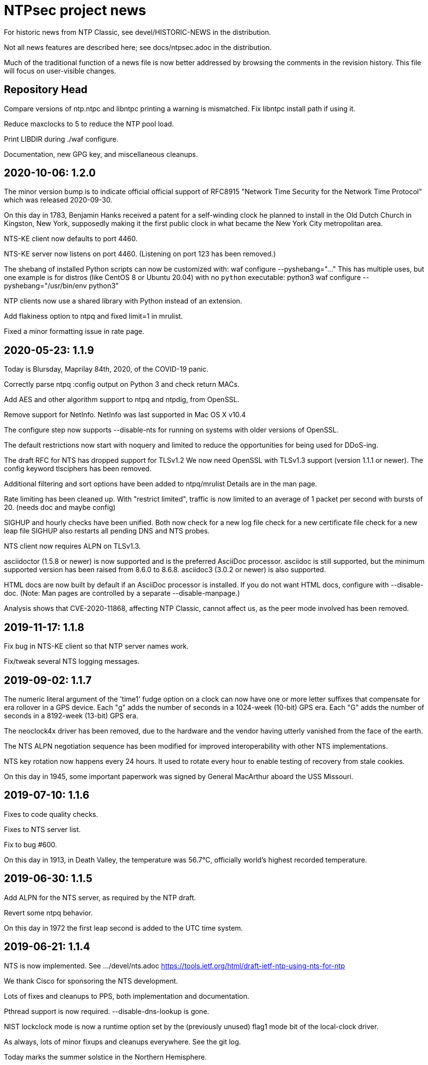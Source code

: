 = NTPsec project news =

For historic news from NTP Classic, see devel/HISTORIC-NEWS in the
distribution.

Not all news features are described here; see docs/ntpsec.adoc in the
distribution.

Much of the traditional function of a news file is now better addressed
by browsing the comments in the revision history.  This file will focus
on user-visible changes.

== Repository Head ==

Compare versions of ntp.ntpc and libntpc printing a warning is
mismatched. Fix libntpc install path if using it.

Reduce maxclocks to 5 to reduce the NTP pool load.

Print LIBDIR during ./waf configure.

Documentation, new GPG key, and miscellaneous cleanups.

== 2020-10-06: 1.2.0 ==

The minor version bump is to indicate official official support of
RFC8915 "Network Time Security for the Network Time Protocol" which
was released 2020-09-30.

On this day in 1783, Benjamin Hanks received a patent for a
self-winding clock he planned to install in the Old Dutch Church in
Kingston, New York, supposedly making it the first public clock in
what became the New York City metropolitan area.

NTS-KE client now defaults to port 4460.

NTS-KE server now listens on port 4460.
(Listening on port 123 has been removed.)

The shebang of installed Python scripts can now be customized with:
  waf configure --pyshebang="..."
This has multiple uses, but one example is for distros (like CentOS 8 or
Ubuntu 20.04) with no `python` executable:
  python3 waf configure --pyshebang="/usr/bin/env python3"

NTP clients now use a shared library with Python instead of an extension.

Add flakiness option to ntpq and fixed limit=1 in mrulist.

Fixed a minor formatting issue in rate page.

== 2020-05-23: 1.1.9 ==

Today is Blursday, Maprilay 84th, 2020, of the COVID-19 panic.

Correctly parse ntpq :config output on Python 3 and check return MACs.

Add AES and other algorithm support to ntpq and ntpdig, from OpenSSL.

Remove support for NetInfo. NetInfo was last supported in Mac OS X v10.4

The configure step now supports --disable-nts for running
on systems with older versions of OpenSSL.

The default restrictions now start with noquery and limited
to reduce the opportunities for being used for DDoS-ing.

The draft RFC for NTS has dropped support for TLSv1.2
  We now need OpenSSL with TLSv1.3 support (version 1.1.1 or newer).
  The config keyword +tlsciphers+ has been removed.

Additional filtering and sort options have been added to ntpq/mrulist
  Details are in the man page.

Rate limiting has been cleaned up.
  With "restrict limited", traffic is now limited to
  an average of 1 packet per second with bursts of 20.
  (needs doc and maybe config)

SIGHUP and hourly checks have been unified.  Both now
  check for a new log file
  check for a new certificate file
  check for a new leap file
SIGHUP also restarts all pending DNS and NTS probes.

NTS client now requires ALPN on TLSv1.3.

asciidoctor (1.5.8 or newer) is now supported and is the preferred AsciiDoc
processor.  asciidoc is still supported, but the minimum supported version
has been raised from 8.6.0 to 8.6.8.  asciidoc3 (3.0.2 or newer) is also
supported.

HTML docs are now built by default if an AsciiDoc processor is installed.  If
you do not want HTML docs, configure with --disable-doc.  (Note:  Man pages
are controlled by a separate --disable-manpage.)

Analysis shows that CVE-2020-11868, affecting NTP Classic,
cannot affect us, as the peer mode involved has been removed.

== 2019-11-17: 1.1.8 ==

Fix bug in NTS-KE client so that NTP server names work.

Fix/tweak several NTS logging messages.

== 2019-09-02: 1.1.7 ==

The numeric literal argument of the 'time1' fudge option on a clock
can now have one or more letter suffixes that compensate for era
rollover in a GPS device.  Each "g" adds the number of seconds in a
1024-week (10-bit) GPS era. Each "G" adds the number of seconds in a
8192-week (13-bit) GPS era.

The neoclock4x driver has been removed, due to the hardware and the
vendor having utterly vanished from the face of the earth.

The NTS ALPN negotiation sequence has been modified for improved
interoperability with other NTS implementations.

NTS key rotation now happens every 24 hours.  It used to rotate
every hour to enable testing of recovery from stale cookies.

On this day in 1945, some important paperwork was signed by
General MacArthur aboard the USS Missouri.

== 2019-07-10: 1.1.6 ==

Fixes to code quality checks.

Fixes to NTS server list.

Fix to bug #600.

On this day in 1913, in Death Valley, the temperature was 56.7°C,
officially world's highest recorded temperature.

== 2019-06-30: 1.1.5 ==

Add ALPN for the NTS server, as required by the NTP draft.

Revert some ntpq behavior.

On this day in 1972 the first leap second is added to the UTC time system.

== 2019-06-21: 1.1.4 ==

NTS is now implemented.  See .../devel/nts.adoc
https://tools.ietf.org/html/draft-ietf-ntp-using-nts-for-ntp

We thank Cisco for sponsoring the NTS development.

Lots of fixes and cleanups to PPS, both implementation and documentation.

Pthread support is now required.  --disable-dns-lookup is gone.

NIST lockclock mode is now a runtime option set by the (previously unused)
flag1 mode bit of the local-clock driver.

As always, lots of minor fixups and cleanups everywhere.  See the git log.

Today marks the summer solstice in the Northern Hemisphere.

== 2019-01-13: 1.1.3 ==

Security fixes for bugs inherited from NTP Classic:

* CVE-2019-6443: OOB read in ctl_getitem() in ntp_control.c (GitLab #507)
* CVE-2019-6444: OOB read in process_control() in ntp_control.c (GitLab #508)
* CVE-2019-6445: Remotely triggerable crash in ntp_control.c (GitLab #509)
* CVE-2019-6442: Authenticated OOB write in ntp_parser.y (GitLab #510)

Lots of typo fixes, documentation cleanups, test targets.

In memory of Arland D. Williams Jr.

== 2018-08-28: 1.1.2 ==

Use data minimization on client requests
  https://datatracker.ietf.org/doc/draft-ietf-ntp-data-minimization/

Support AES-128-CMAC for authentication
  https://www.rfc-editor.org/info/rfc8573

== 2018-06-11: 1.1.1 ==

Log timestamps now include the year.  This is useful when
investigating bugs involving time-setting and -g.

Many internal cleanups to clear the way for upcoming major features.
They should generally not be user visible.  Refer to the git-log if
you are interested.

== 2018-03-14: 1.1.0 ==

RIP Stephen William Hawking, CH CBE FRS FRSA. 1942-01-08 - 2018-03-14
You gave us a Brief History of Time.  We will just count it.

Enough user visible changes have been made that this is the 1.1.0 release
instead of a 1.0.1.

The code size is now 55KLOC in C, 15KLOC in Python.

Digests longer then 20 bytes will be truncated.

We have merged NTP Classic's fix for CVE-2018-7182.

The following NTP Classic CVEs announced in February 2018 do not affect NTPsec:

* CVE-2016-1549: Sybil vulnerability: ephemeral association attack
* CVE-2018-7170: Multiple authenticated ephemeral associations
* CVE-2018-7184: Interleaved symmetric mode cannot recover from bad state
* CVE-2018-7185: Unauthenticated packet can reset authenticated interleaved association
* CVE-2018-7183: ntpq:decodearr() can write beyond its buffer limit

We have dropped support for Broadcast servers.  We had kept it for
older desktop operating systems listening on the local network
broadcast domain, a use case that is no longer employed in sane
environments, and no longer necessary for modern desktop OSs.

It is now possible to unpeer refclocks using a type/unit specification
rather than a magic IP address.  This was the last obligatory use of
magic IP addresses in the configuration grammar.

OpenBSD has been removed from the list of supported platforms for
ntpd. It will be restored if and when its clock API supports drift
adjustment via ntp_adjtime() or equivalent facility.

Mac OS X support has been dropped pending the implementation of
ntp_adjtime(2).

A bug that caused the rejection of 33% of packets from Amazon time
service has been fixed.

== 2017-10-10: 1.0.0 ==

This is the 1.0 release.
It has been a long road, getting from there to here.

The code size has been further reduced, to 55KLOC.

A bug inherited from Classic that could cause bad jitter from bad
peers to be incorrectly zeroed, producing erratic or slow startup, has
been fixed.

The dependency of local refclocks returning 4-digit years on
pre-synchronization to a network peer has been removed.  It is
thus possible to run in a fully-autonomous mode using multiple
refclocks and no network peers.

ntpmon now reports units on time figures.

ntpq now reports a count of Mode 6 messages received under sysstats.

You can now turn off restriction flags with an _unrestrict_ statement
that takes arguments exactly like a _restrict_, except that with no
argument flags it removes any filter rule associated with the
address/mask (as opposed to creating one with unrestricted
access). This is expected to be useful mainly with the "ntpq :config"
command.

Builds are fully reproducible; see SOURCE_DATE_EPOCH and BUILD_EPOCH.

== 2017-03-21: 0.9.7 ==

The code size has been further reduced, to 60KLOC.

A shell script, buildprep, has been added to the top level source directory.
It prepares your system for an NTPsec source build by installing all required
dependencies on the build host.

Extra digits of precision are now output in numerous places.  The
driftfile now stores 6 digits past the decimal point instead of 3.  The
stats files now stores 9 digits past the decimal point instead of 6 for
some fields. ntpq and ntpmon also report extra digits of precision in
multiple places.  These changes may break simple parsing scripts.

Four contrib programs: cpu-temp-log; smartctl-temp-log, temper-temp-log,
and zone-temp-log; have been combined into the new program ntplogtemp.
The new program allows for easy logging of system temperatures and is
installed by default.

The SHM refclock no longer limits the value of SHM time by default.
This allows SHM to work on systems with no RTC by default.

The following CVEs revealed by a Mozilla penetration test and reported in
CERT VU#325339 have been resolved:

CVE-2017-6464: Denial of Service via Malformed Config
CVE-2017-6463: Authenticated DoS via Malicious Config Option
CVE-2017-6458: Potential Overflows in ctl_put() functions
CVE-2017-6451: Improper use of snprintf() in mx4200_send()

A Pentest report by Cure53 noted that a previously fixed CVE had been
reintroduced into the code.  This was resolved, again.

CVE-2014-9295: Multiple stack-based buffer overflows in ntpd

The following CVEs, announced simultaneously, affected NTP Classic but
not NTPsec, because we had already removed the attack surface:

CVE-2017-6462: Buffer Overflow in DPTS Clock
CVE-2017-6455: Privileged execution of User Library code
CVE-2017-6452: Stack Buffer Overflow from Command Line
CVE-2017-6459: Data Structure terminated insufficiently
CVE-2017-6460: Buffer Overflow in ntpq when fetching reslist

We gratefully acknowledge the work of of Dr.-Ing. Mario Hederich
at cure53 in detecting these problems and his cooperation in resolving them.

== 2016-12-30: 0.9.6 ==

ntpkeygen has been moved from C to Python.  This is not a functional
change, just another move to improve maintainability and reduce attack
surface by decreasing line count.

ntpdig has also been moved from C to Python. Though this is also
mostly a move to reduce line count, the new version does have some
functional changes.  Obsolete options have been dropped, logging is
done a bit differently, and the synchronization-distance computation has
been brought up to date with ntpd's. Also, this version can be told to
collect multiple samples and use whichever has the lowest combination
of stratum and synchronization distance.

A new tool for time-service operators, ntpmon, supports real-time
monitoring of your NTP installation's status.

== 2016-11-23: 0.9.5 ==

This release includes a substantial refactoring of the core protocol
implementation. Due to unresolvable security issues, support for
broadcast/multicast clients has been dropped; broadcast servers are
still supported. Likewise, symmetric mode is now only partially
supported. The `peer` directive has become a synonym for `server`.
Servers which receive symmetric-active mode packets will immediately
give a symmetric-passive-mode response, but will not mobilize a new
association.

All remaining Perl code in the distribution has been moved to Python.

The trap feature, broken in NTP Classic at the time of the NTPSec fork,
has been removed. So has its only known client, the ntptrap script in the
distribution.

A new visualization tool, ntpviz, generates graphical summaries of
logfile data that can be helpful for identifying problems such as
misconfigured servers.  It replaces a messy and poorly documented pile
of ancient Perl, awk, and S scripts; those have been removed.

It is now possible (and sometimes useful) to say "minpoll 0" for a
1-second interval.

The ntpq tool for querying and configuring a running ntpd has been
moved from C to Python.  About the only visible effect this has is
that ntpq now resizes its peers display to accommodate wide
terminal-emulator windows.

This release includes fixes for four low and medium-severity
vulnerabilities:

CVE-2016-7434: Null pointer dereference on malformed mrulist request
CVE-2016-7429: Interface selection DoS
CVE-2016-9311: Trap crash
CVE-2016-9310: Mode 6 unauthenticated trap information disclosure and DDoS vector

Note that the "fixes" for CVE-2016-9310/9311 consist of complete
removal of the broken trap feature. This removal occurred post-0.9.4
but prior to the discovery of these issues.

Further, an additional low-severity issue impacting 0.9.0 through
0.9.3 has come to our attention:

CVE-2016-7433: Reboot sync calculation problem

This issue was already addressed in 0.9.4 but not treated as a
vulnerability.

The following NTP Classic CVEs do not impact NTPsec: CVE-2016-7427,
CVE-2016-7428, CVE-2016-9312, CVE-2016-7431. We reject CVE-2016-7426,
as it describes known and intended behavior which is a necessary
logical consequence of rate-limiting.

For more information on these security issues, see:
https://lists.ntpsec.org/pipermail/devel/2016-November/002589.html
http://support.ntp.org/bin/view/Main/SecurityNotice#November_2016_ntp_4_2_8p9_NTP_Se

== 2016-08-16: 0.9.4 ==

usestats has been added to the statistics collection to record
system resource usage statistics.

A new, simpler configuration syntax for refclocks has been
implemented.  Configuration examples in the new syntax have been added
to each driver page.

Refclocks are now designated by name, not number. A list is available
from "./waf configure --list".

The rarely-used saveconfig feature in ntpd, and various associated
configuration directives, have been removed for security reasons. The
ntpd --saveconfigquit option, undocumented in NTP Classic, has
also been removed.

The ARCRON MSF refclock has been removed on the advice of last maintainer.

The Spectracom TSYNC PCI refclock has been removed. It required a
proprietary driver.  As a matter of good security policy, NTPsec will
not trust nor attempt to support code it cannot audit.

The Conrad Parallel Port radio refclock has been removed.  It required
a third-party parallel-port driver for Linux that no longer exists.

Both Hopf refclocks have been removed.  The 6039 driver required a
kernel driver that no longer exists; the 6021 driver duplicated
support in the generic driver.

The Austron refclock has been removed, on the grounds that it was
EOLed more than 20 years ago and there's been no aftermarket activity
or web chatter around it for a decade.

The audio-path drivers (IRIG and CHU) have been removed. The class
of hardware required to support them has gone essentially extinct due
to cheap DSP. The complexity/maintenance overhead of this code
was high enough to motivate dropping them.

This release contains a fix for one vulnerability inherited from
NTP Classic:

[Bug 3044] (CVE-2016-4954) Processing spoofed server packets

https://lists.ntpsec.org/pipermail/devel/2016-June/001299.html provides
additional information on this issue.

It also includes the following fix cross-ported from Classic:

[Bug 3047] refclock_jjy does not work with C-DEX JST2000

== 2016-05-17: 0.9.3 ==

The long-deprecated Autokey feature has been removed.

This release contains fixes for three vulnerabilities inherited from
NTP Classic:

[Bug 3020] (CVE-2016-1551) Refclock impersonation vulnerability
  (Credit: Matt Street et. al. of Cisco ASIG)
[Bug 3008] (CVE-2016-2519) ctl_getitem() return value not always checked
  (Credit: Yihan Lian of the Qihoo 360 cloud security team)
[Bug 2978] (CVE-2016-1548) Interleave-pivot
  (Credit: Miroslav Lichvar of RedHat and Jonathan Gardner of Cisco ASIG)

The following non-security fixes have been
forward-ported from Classic:

[Bug 2772] adj_systime overflows tv_usec
[Bug 2814] msyslog deadlock when signaled.
[Bug 2829] Look at pipe_fds in ntpd.c
[Bug 2887] fudge stratum only accepts values [0..16].
[Bug 2958] ntpq: fatal error messages need a final newline.
[Bug 2965] Local clock didn't work since 4.2.8p4.
[Bug 2969] Segfault from ntpq/mrulist when looking at server with lots of clients

We regard the following NTP Classic bug -

[Bug 3012] (CVE-2016-1549) Sybil vulnerability: ephemeral association attack
(Credit: Matthew van Gundy of Cisco ASIG)

as a duplicate of CVE-2015-7974 (see 0.9.1 release
notes) and it is WONTFIX for the time being: it is
correct-but-unfortunate behavior consequent to confusing and
inflexible semantics of ntp.conf's access control language, and we
will address it with a future redesign effort. NTP Classic has
partially addressed this pair of issues by extending the syntax of
ntp.keys to support IP ACLing. We are not currently aware of any
demand for this feature among NTPsec users and have no plans to
implement it; if you have a need for it, please file a bug at
https://gitlab.com/groups/NTPsec/issues to let us know you're out
there.

The remainder of the security issues patched in NTP Classic 4.2.8p7
either are not believed to impact NTPsec or were already fixed in a
previous release.

== 2016-03-15: 0.9.2 ==

Point release.

* can now cross-compile
* many documentation fixes
* Coverity is even more strict
* remove WWV, transmitter protocol changed, nobody builds receivers
* remove updwtmpx stuff, no longer useful

== 2016-01-25: 0.9.1 ==

Point release for security. Fixes:

* CVE-2015-7973: Replay attack on authenticated broadcast mode
  (Aanchal Malhotra)
* CVE-2015-7975: nextvar() missing length check (Jonathan Gardner)
* CVE-2015-7979: Off-path Denial of Service (DoS) attack on
  authenticated broadcast and other preemptable modes (Aanchal
  Malhotra)
* CVE-2015-8138: Zero Origin Timestamp Bypass (Matthew van Gundy &
  Jonathan Gardner)
* CVE-2015-8139: Origin Leak: ntpq and ntpdc Disclose Origin Timestamp
  to Unauthenticated Clients (Matthew van Gundy)
* CVE-2015-8158: Potential Infinite Loop in ntpq (Jonathan Gardner)
* CVE-2016-1550: Timing attack on MAC verification (Daniel Franke)
* Missing length checks in decodearr() and outputarr() (Daniel Franke)

Two additional security issues have been reported to us for which we
are not implementing code changes, but the user should be aware of
their impact.

The first (CVE-2015-8140) pertains to NTP's dynamic reconfiguration
feature, which permits on-the-fly modification of NTP's configuration
via ntpq. This feature is rarely used, typically disabled, and can
only be enabled when authentication is configured. ntpd has no means
of detecting that a request to change its configuration is a replay of
an old packet. Therefore, if an administrator sets ntpd to
configuration A and then to configuration B, an attacker who captures
the packets commanding these changes can replay the first one and
restore ntpd's state to configuration A. This is only a concern when
the configuration commands are sent over an untrusted
network. Configuration changes made via localhost are not susceptible.

This is an inherent design flaw in NTP cryptography and in the remote
reconfiguration protocol, and can be fixed only with a considerable
reworking and by changing the protocol in a way that is neither
forward nor backward compatible. This cryptographic rework is on the
horizon in the form of Network Time Security (currently a draft in the
IETF network time working group). Given that this vulnerability
impacts few if any real users, we have chosen to defer fixing it until
we have tools more suitable to the task. For the mean time, if you
rely on NTP's reconfiguration support, we recommend either restricting
its use to localhost or trusted networks, or tunneling through SSH or
a VPN. The 'nomodify' option to the 'restrict' directive may be used
to enforce this policy.

The second (CVE-2015-7974) pertains to the fact that when multiple
trusted keys are configured, no mechanism exists to associate
particular keys with particular peers or assign particular privileges.
This is not a bug, per se, but rather a lack of expressiveness in
NTP's configuration language. We intend to address in a future release
as part of a larger redesign aimed at giving clearer semantics to the
configuration language and making it easier to write safe
configurations.

Note that NTPsec is not impacted by CVE-2015-7976, CVE-2015-7977, or
CVE-2015-7978. CVE-2015-7977 and CVE-2015-7978 both pertain to mode 7
packets, support for which was completely removed before NTPsec's
first beta. CVE-2015-7976 is a feature request to restrict the format
of filenames used in saveconfig commands. Saveconfig support is
disabled at compile time in NTPsec and will not be re-enabled without
much more extensive hardening.

Other fixes:

Coverity found a slow memory leak in the asynchronous-DNS code.

== 2015-11-16: 0.9.0 ==

Initial NTPsec beta release.

* Canonical forge for git clones and issue tracking is
  https://gitlab.com/NTPsec/ntpsec

* The documentation has been extensively updated and revised.  One
  important change is that manual pages are now generated from the
  same masters as this web documentation, so the two will no longer
  drift out of synchronization.

* Internally, there is more consistent use of nanosecond precision.
  A visible effect of this is that time stepping with sufficiently
  high-precision time sources could be accurate down to nanoseconds
  rather than microseconds; this might actually matter for GPSDOs
  and high-quality radio clocks.

* The deprecated 'ntpdc' utility, long since replaced by 'ntpq', has
  been removed.

* The 'ntpsnmpd' daemon, incomplete and not conformant with RFC 5907,
  has been removed.

* A number of obsolete refclocks have been removed.

* The 'sntp' program has been renamed 'ntpdig' in order to make
  NTP installables have a uniform name prefix and take up less
  namespace. Also, ntp-keygen is now 'ntpkeygen', ntp-wait
  is 'ntpwait', and update-leap is now 'ntpleapfetch'.

* A new utility, 'ntpfrob', collects several small diagnostic functions
  for reading and tweaking the local clock hardware, including reading
  the clock tick rate, precision, and jitter. Part of it formerly
  traveled as 'tickadj'.

* The deprecated 'ntpdate' program has been replaced with a shell
  wrapper around 'ntpdig'.

* Log timestamps look a little different; they are now in ISO 8601 format.

* Autokey is not supported in this release.

== Bugfixes either ported from NTP Classic or fixed by NTPsec changes ==

These reflect fixes to NTP Classic between the 2015-06-06 fork point and
the 0.9.0 beta release.

* [Bug 2625] Deprecate flag1 in local refclock.  Hal Murray, Harlan Stenn.
* [Bug 2778] Implement "apeers"  ntpq command to include associd.
* [Bug 2823] ntpsweep with recursive peers option doesn't work.  H.Stenn.
* [Bug 2836] DCF77 patches from Frank Kardel to make decoding more
  robust, and require 2 consecutive timestamps to be consistent.
* [Bug 2845] Harden memory allocation in ntpd; implement and
  use 'eallocarray(...)' where appropriate.
* [Bug 2846] Report 'unsynchronized' status during the leap second.
* [Bug 2849] Systems with more than one default route may never
  synchronize.  Brian Utterback.  Note that this patch might need to
  be reverted once Bug 2043 has been fixed.
* [Bug 2855] Implement conditional leap smear feature; includes
  later fixes for parser support and reporting leap smear in the REFID.
* [Bug 2859] Improve raw DCF77 robustness decoding.  Frank Kardel.
* [Bug 2860] ntpq ifstats sanity check is too stringent.  Frank Kardel.
* [Bug 2866] segmentation fault at initgroups().  Harlan Stenn.
* [Bug 2867] ntpd with autokey active crashed by 'ntpq -crv'
* [Bug 2883] ntpd crashes on exit with empty driftfile.  Miroslav Lichvar.
* [Bug 2886] Misspelling: "outlyer" should be "outlier"
* [Bug 2890] Ignore ENOBUFS on routing netlink socket.  Konstantin Khlebnikov.
* [Bug 2901] Clients that receive a KoD should validate the origin
  timestamp field (CVE-2015-7704, CVE-2015-7705)
* [Bug 2902] configuration directives "pidfile" and "driftfile"
  should be local-only. (patch by Miroslav Lichvar) (CVE-2015-7703)
* [Bug 2909] Slow memory leak in CRYPTO_ASSOC (CVE-2015-7701)
* [Bug 2916] trusted key use-after-free (CVE-2015-7849)
* [Bug 2918] saveconfig Directory Traversal Vulnerability. (OpenVMS)
  (CVE-2015-7851)
* [Bug 2919] ntpq atoascii() potential memory corruption (CVE-2015-7852)
* [Bug 2920] Invalid length data provided by a custom refclock driver
  could cause a buffer overflow (CVE-2015-7853)
* [Bug 2921] Password Length Memory Corruption Vulnerability (CVE-2015-7854)
* [Bug 2922] decodenetnum() will ASSERT botch instead of returning
  FAIL on some bogus values (CVE-2015-7855)
* [Bug 2941] NAK to the Future: Symmetric association authentication
  bypass via crypto-NAK (CVE-2015-7871)

Additionally the NTPsec team is aware of the following vulnerabilities
impacting autokey: CVE-2015-7691, CVE-2015-7692, CVE-2015-7702. NTPsec
does not support building with autokey support and therefore is not
exposed; the vulnerable code will not be fixed, but will be removed in
a future release.

NTPsec is not impacted by CVE-2015-7848 (mode 7 loop counter underrun)
because ntpdc and support for mode 7 packets have been removed.

== HISTORIC-NEWS ==

For older NEWS items, see the file devel/HISTORIC-NEWS.

// end
